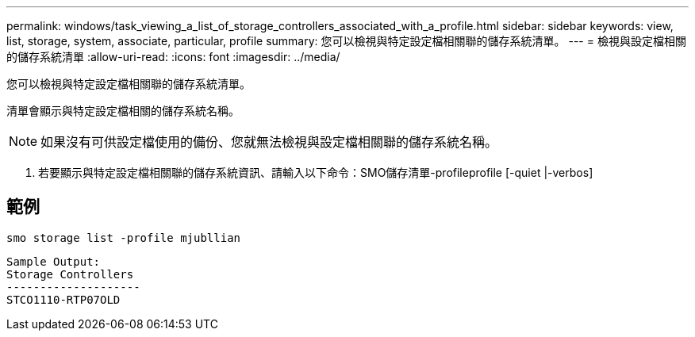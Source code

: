 ---
permalink: windows/task_viewing_a_list_of_storage_controllers_associated_with_a_profile.html 
sidebar: sidebar 
keywords: view, list, storage, system, associate, particular, profile 
summary: 您可以檢視與特定設定檔相關聯的儲存系統清單。 
---
= 檢視與設定檔相關的儲存系統清單
:allow-uri-read: 
:icons: font
:imagesdir: ../media/


[role="lead"]
您可以檢視與特定設定檔相關聯的儲存系統清單。

清單會顯示與特定設定檔相關的儲存系統名稱。


NOTE: 如果沒有可供設定檔使用的備份、您就無法檢視與設定檔相關聯的儲存系統名稱。

. 若要顯示與特定設定檔相關聯的儲存系統資訊、請輸入以下命令：SMO儲存清單-profileprofile [-quiet |-verbos]




== 範例

[listing]
----
smo storage list -profile mjubllian
----
[listing]
----
Sample Output:
Storage Controllers
--------------------
STCO1110-RTP07OLD
----